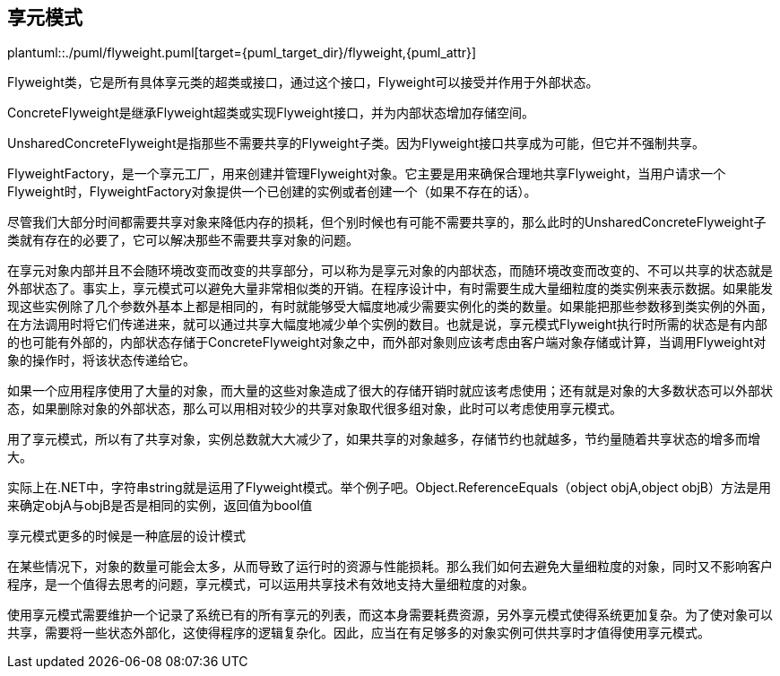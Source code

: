 [[flyweight]]
== 享元模式

plantuml::./puml/flyweight.puml[target={puml_target_dir}/flyweight,{puml_attr}]

Flyweight类，它是所有具体享元类的超类或接口，通过这个接口，Flyweight可以接受并作用于外部状态。

ConcreteFlyweight是继承Flyweight超类或实现Flyweight接口，并为内部状态增加存储空间。

UnsharedConcreteFlyweight是指那些不需要共享的Flyweight子类。因为Flyweight接口共享成为可能，但它并不强制共享。

FlyweightFactory，是一个享元工厂，用来创建并管理Flyweight对象。它主要是用来确保合理地共享Flyweight，当用户请求一个Flyweight时，FlyweightFactory对象提供一个已创建的实例或者创建一个（如果不存在的话）。

尽管我们大部分时间都需要共享对象来降低内存的损耗，但个别时候也有可能不需要共享的，那么此时的UnsharedConcreteFlyweight子类就有存在的必要了，它可以解决那些不需要共享对象的问题。

在享元对象内部并且不会随环境改变而改变的共享部分，可以称为是享元对象的内部状态，而随环境改变而改变的、不可以共享的状态就是外部状态了。事实上，享元模式可以避免大量非常相似类的开销。在程序设计中，有时需要生成大量细粒度的类实例来表示数据。如果能发现这些实例除了几个参数外基本上都是相同的，有时就能够受大幅度地减少需要实例化的类的数量。如果能把那些参数移到类实例的外面，在方法调用时将它们传递进来，就可以通过共享大幅度地减少单个实例的数目。也就是说，享元模式Flyweight执行时所需的状态是有内部的也可能有外部的，内部状态存储于ConcreteFlyweight对象之中，而外部对象则应该考虑由客户端对象存储或计算，当调用Flyweight对象的操作时，将该状态传递给它。

如果一个应用程序使用了大量的对象，而大量的这些对象造成了很大的存储开销时就应该考虑使用；还有就是对象的大多数状态可以外部状态，如果删除对象的外部状态，那么可以用相对较少的共享对象取代很多组对象，此时可以考虑使用享元模式。

用了享元模式，所以有了共享对象，实例总数就大大减少了，如果共享的对象越多，存储节约也就越多，节约量随着共享状态的增多而增大。

实际上在.NET中，字符串string就是运用了Flyweight模式。举个例子吧。Object.ReferenceEquals（object objA,object objB）方法是用来确定objA与objB是否是相同的实例，返回值为bool值

享元模式更多的时候是一种底层的设计模式

在某些情况下，对象的数量可能会太多，从而导致了运行时的资源与性能损耗。那么我们如何去避免大量细粒度的对象，同时又不影响客户程序，是一个值得去思考的问题，享元模式，可以运用共享技术有效地支持大量细粒度的对象。

使用享元模式需要维护一个记录了系统已有的所有享元的列表，而这本身需要耗费资源，另外享元模式使得系统更加复杂。为了使对象可以共享，需要将一些状态外部化，这使得程序的逻辑复杂化。因此，应当在有足够多的对象实例可供共享时才值得使用享元模式。
